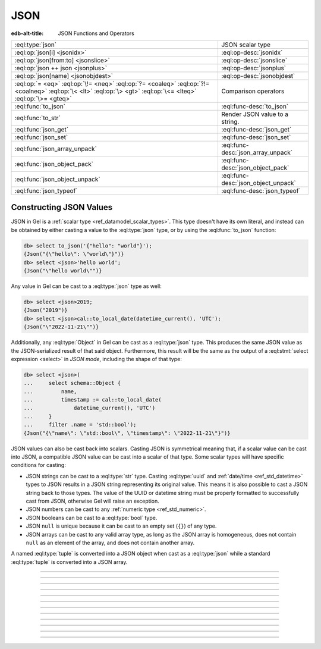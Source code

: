 .. _ref_std_json:

====
JSON
====

:edb-alt-title: JSON Functions and Operators

.. list-table::
    :class: funcoptable

    * - :eql:type:`json`
      - JSON scalar type

    * - :eql:op:`json[i] <jsonidx>`
      - :eql:op-desc:`jsonidx`

    * - :eql:op:`json[from:to] <jsonslice>`
      - :eql:op-desc:`jsonslice`

    * - :eql:op:`json ++ json <jsonplus>`
      - :eql:op-desc:`jsonplus`

    * - :eql:op:`json[name] <jsonobjdest>`
      - :eql:op-desc:`jsonobjdest`

    * - :eql:op:`= <eq>` :eql:op:`\!= <neq>` :eql:op:`?= <coaleq>`
        :eql:op:`?!= <coalneq>` :eql:op:`\< <lt>` :eql:op:`\> <gt>`
        :eql:op:`\<= <lteq>` :eql:op:`\>= <gteq>`
      - Comparison operators

    * - :eql:func:`to_json`
      - :eql:func-desc:`to_json`

    * - :eql:func:`to_str`
      - Render JSON value to a string.

    * - :eql:func:`json_get`
      - :eql:func-desc:`json_get`

    * - :eql:func:`json_set`
      - :eql:func-desc:`json_set`

    * - :eql:func:`json_array_unpack`
      - :eql:func-desc:`json_array_unpack`

    * - :eql:func:`json_object_pack`
      - :eql:func-desc:`json_object_pack`

    * - :eql:func:`json_object_unpack`
      - :eql:func-desc:`json_object_unpack`

    * - :eql:func:`json_typeof`
      - :eql:func-desc:`json_typeof`

.. _ref_std_json_construction:

Constructing JSON Values
------------------------

JSON in Gel is a :ref:`scalar type <ref_datamodel_scalar_types>`. This type
doesn't have its own literal, and instead can be obtained by either casting a
value to the :eql:type:`json` type, or by using the :eql:func:`to_json`
function:

.. code-block:: edgeql-repl

    db> select to_json('{"hello": "world"}');
    {Json("{\"hello\": \"world\"}")}
    db> select <json>'hello world';
    {Json("\"hello world\"")}

Any value in Gel can be cast to a :eql:type:`json` type as well:

.. code-block:: edgeql-repl

    db> select <json>2019;
    {Json("2019")}
    db> select <json>cal::to_local_date(datetime_current(), 'UTC');
    {Json("\"2022-11-21\"")}

.. versionadded:: 3.0

    The :eql:func:`json_object_pack` function provides one more way to
    construct JSON. It constructs a JSON object from an array of key/value
    tuples:

    .. code-block:: edgeql-repl

        db> select json_object_pack({("hello", <json>"world")});
        {Json("{\"hello\": \"world\"}")}

Additionally, any :eql:type:`Object` in Gel can be cast as a
:eql:type:`json` type. This produces the same JSON value as the
JSON-serialized result of that said object. Furthermore, this result will
be the same as the output of a :eql:stmt:`select expression <select>` in
*JSON mode*, including the shape of that type:

.. code-block:: edgeql-repl

    db> select <json>(
    ...     select schema::Object {
    ...         name,
    ...         timestamp := cal::to_local_date(
    ...             datetime_current(), 'UTC')
    ...     }
    ...     filter .name = 'std::bool');
    {Json("{\"name\": \"std::bool\", \"timestamp\": \"2022-11-21\"}")}

JSON values can also be cast back into scalars. Casting JSON is symmetrical
meaning that, if a scalar value can be cast into JSON, a compatible JSON value
can be cast into a scalar of that type. Some scalar types will have specific
conditions for casting:

- JSON strings can be cast to a :eql:type:`str` type. Casting :eql:type:`uuid`
  and :ref:`date/time <ref_std_datetime>` types to JSON results in a JSON
  string representing its original value. This means it is also possible to
  cast a JSON string back to those types. The value of the UUID or datetime
  string must be properly formatted to successfully cast from JSON, otherwise
  Gel will raise an exception.
- JSON numbers can be cast to any :ref:`numeric type <ref_std_numeric>`.
- JSON booleans can be cast to a :eql:type:`bool` type.
- JSON ``null`` is unique because it can be cast to an empty set (``{}``) of
  any type.
- JSON arrays can be cast to any valid array type, as long as the JSON array
  is homogeneous, does not contain ``null`` as an element of the array, and
  does not contain another array.

A named :eql:type:`tuple` is converted into a JSON object when cast as a
:eql:type:`json` while a standard :eql:type:`tuple` is converted into a
JSON array.

----------


.. eql:type:: std::json

    Arbitrary JSON data.

    Any other type can be :eql:op:`cast <cast>` to and from JSON:

    .. code-block:: edgeql-repl

        db> select <json>42;
        {Json("42")}
        db> select <bool>to_json('true');
        {true}

    A :eql:type:`json` value can also be cast as a :eql:type:`str` type, but
    only when recognized as a JSON string:

    .. code-block:: edgeql-repl

        db> select <str>to_json('"something"');
        {'something'}

    Casting a JSON array of strings (``["a", "b", "c"]``) to a :eql:type:`str`
    will result in an error:

    .. code-block:: edgeql-repl

        db> select <str>to_json('["a", "b", "c"]');
        InvalidValueError: expected json string or null; got JSON array

    Instead, use the :eql:func:`to_str` function to dump a JSON value to a
    :eql:type:`str` value. Use the :eql:func:`to_json` function to parse a
    JSON string to a :eql:type:`json` value:

    .. code-block:: edgeql-repl

        db> select to_json('[1, "a"]');
        {Json("[1, \"a\"]")}
        db> select to_str(<json>[1, 2]);
        {'[1, 2]'}

    .. note::

        This type is backed by the Postgres ``jsonb`` type which has a size
        limit of 256MiB minus one byte. The Gel ``json`` type is also
        subject to this limitation.


----------


.. eql:operator:: jsonidx: json [ int64 ] -> json

    :index: [int], index access

    Accesses the element of the JSON string or array at a given index.

    The contents of JSON *arrays* and *strings* can also be
    accessed via ``[]``:

    .. code-block:: edgeql-repl

        db> select <json>'hello'[1];
        {Json("\"e\"")}
        db> select <json>'hello'[-1];
        {Json("\"o\"")}
        db> select to_json('[1, "a", null]')[1];
        {Json("\"a\"")}
        db> select to_json('[1, "a", null]')[-1];
        {Json("null")}

    This will raise an exception if the specified index is not valid for the
    base JSON value. To access an index that is potentially out of bounds, use
    :eql:func:`json_get`.


----------


.. eql:operator:: jsonslice: json [ int64 : int64 ] -> json

    :index: [int:int]

    Produces a JSON value comprising a portion of the existing JSON value.

    JSON *arrays* and *strings* can be sliced in the same way as
    regular arrays, producing a new JSON array or string:

    .. code-block:: edgeql-repl

        db> select <json>'hello'[0:2];
        {Json("\"he\"")}
        db> select <json>'hello'[2:];
        {Json("\"llo\"")}
        db> select to_json('[1, 2, 3]')[0:2];
        {Json("[1, 2]")}
        db> select to_json('[1, 2, 3]')[2:];
        {Json("[3]")}
        db> select to_json('[1, 2, 3]')[:1];
        {Json("[1]")}
        db> select to_json('[1, 2, 3]')[:-2];
        {Json("[1]")}

----------


.. eql:operator:: jsonplus: json ++ json -> json

    :index: ++, concatenate, join, add

    Concatenates two JSON arrays, objects, or strings into one.

    JSON arrays, objects and strings can be concatenated with JSON values of
    the same type into a new JSON value.

    If you concatenate two JSON objects, you get a new object whose keys will
    be a union of the keys of the input objects. If a key is present in both
    objects, the value from the second object is taken.

    .. code-block:: edgeql-repl

        db> select to_json('[1, 2]') ++ to_json('[3]');
        {Json("[1, 2, 3]")}
        db> select to_json('{"a": 1}') ++ to_json('{"b": 2}');
        {Json("{\"a\": 1, \"b\": 2}")}
        db> select to_json('{"a": 1, "b": 2}') ++ to_json('{"b": 3}');
        {Json("{\"a\": 1, \"b\": 3}")}
        db> select to_json('"123"') ++ to_json('"456"');
        {Json("\"123456\"")}

----------


.. eql:operator:: jsonobjdest: json [ str ] -> json

    :index: [str], json get key

    Accesses an element of a JSON object given its key.

    The fields of JSON *objects* can also be accessed via ``[]``:

    .. code-block:: edgeql-repl

        db> select to_json('{"a": 2, "b": 5}')['b'];
        {Json("5")}
        db> select j := <json>(schema::Type {
        ...     name,
        ...     timestamp := cal::to_local_date(datetime_current(), 'UTC')
        ... })
        ... filter j['name'] = <json>'std::bool';
        {Json("{\"name\": \"std::bool\", \"timestamp\": \"2022-11-21\"}")}


    This will raise an exception if the specified field does not exist for the
    base JSON value. To access an index that is potentially out of bounds, use
    :eql:func:`json_get`.


----------


.. eql:function:: std::to_json(string: str) -> json

    :index: json parse loads

    Returns a JSON value parsed from the given string.

    .. code-block:: edgeql-repl

        db> select to_json('[1, "hello", null]');
        {Json("[1, \"hello\", null]")}
        db> select to_json('{"hello": "world"}');
        {Json("{\"hello\": \"world\"}")}


----------


.. eql:function:: std::json_array_unpack(json: json) -> set of json

    :index: array unpack

    Returns the elements of a JSON array as a set of :eql:type:`json`.

    Calling this function on anything other than a JSON array will
    result in a runtime error.

    This function should be used only if the ordering of elements is not
    important, or when the ordering of the set is preserved (such as an
    immediate input to an aggregate function).

    .. code-block:: edgeql-repl

        db> select json_array_unpack(to_json('[1, "a"]'));
        {Json("1"), Json("\"a\"")}


----------


.. eql:function:: std::json_get(json: json, \
                                variadic path: str) -> optional json

    :index: safe navigation

    Returns a value from a JSON object or array given its path.

    This function provides "safe" navigation of a JSON value. If the
    input path is a valid path for the input JSON object/array, the
    JSON value at the end of that path is returned:

    .. code-block:: edgeql-repl

        db> select json_get(to_json('{
        ...     "q": 1,
        ...     "w": [2, "foo"],
        ...     "e": true
        ... }'), 'w', '1');
        {Json("\"foo\"")}

    This is useful when certain structure of JSON data is assumed, but cannot
    be reliably guaranteed. If the path cannot be followed for any reason, the
    empty set is returned:

    .. code-block:: edgeql-repl

        db> select json_get(to_json('{
        ...     "q": 1,
        ...     "w": [2, "foo"],
        ...     "e": true
        ... }'), 'w', '2');
        {}

    If you want to supply your own default for the case where the path cannot
    be followed, you can do so using the :eql:op:`coalesce` operator:

    .. code-block:: edgeql-repl

        db> select json_get(to_json('{
        ...     "q": 1,
        ...     "w": [2, "foo"],
        ...     "e": true
        ... }'), 'w', '2') ?? <json>'mydefault';
        {Json("\"mydefault\"")}


----------


.. eql:function:: std::json_set( \
                    target: json, \
                    variadic path: str, \
                    named only value: optional json, \
                    named only create_if_missing: bool = true, \
                    named only empty_treatment: JsonEmpty = \
                      JsonEmpty.ReturnEmpty) \
                  -> optional json

    .. versionadded:: 2.0

    Returns an updated JSON target with a new value.

    .. code-block:: edgeql-repl

        db> select json_set(
        ...   to_json('{"a": 10, "b": 20}'),
        ...   'a',
        ...   value := <json>true,
        ... );
        {Json("{\"a\": true, \"b\": 20}")}
        db> select json_set(
        ...   to_json('{"a": {"b": {}}}'),
        ...   'a', 'b', 'c',
        ...   value := <json>42,
        ... );
        {Json("{\"a\": {\"b\": {\"c\": 42}}}")}

    If *create_if_missing* is set to ``false``, a new path for the value
    won't be created:

    .. code-block:: edgeql-repl

        db> select json_set(
        ...   to_json('{"a": 10, "b": 20}'),
        ...   'с',
        ...   value := <json>42,
        ... );
        {Json("{\"a\": 10, \"b\": 20, \"с\": 42}")}
        db> select json_set(
        ...   to_json('{"a": 10, "b": 20}'),
        ...   'с',
        ...   value := <json>42,
        ...   create_if_missing := false,
        ... );
        {Json("{\"a\": 10, \"b\": 20}")}

    The *empty_treatment* parameter defines the behavior of the function if an
    empty set is passed as *new_value*. This parameter can take these values:

    - ``ReturnEmpty``: return empty set, default
    - ``ReturnTarget``: return ``target`` unmodified
    - ``Error``: raise an ``InvalidValueError``
    - ``UseNull``: use a ``null`` JSON value
    - ``DeleteKey``: delete the object key

    .. code-block:: edgeql-repl

        db> select json_set(
        ...   to_json('{"a": 10, "b": 20}'),
        ...   'a',
        ...   value := <json>{}
        ... );
        {}
        db> select json_set(
        ...   to_json('{"a": 10, "b": 20}'),
        ...   'a',
        ...   value := <json>{},
        ...   empty_treatment := JsonEmpty.ReturnTarget,
        ... );
        {Json("{\"a\": 10, \"b\": 20}")}
        db> select json_set(
        ...   to_json('{"a": 10, "b": 20}'),
        ...   'a',
        ...   value := <json>{},
        ...   empty_treatment := JsonEmpty.Error,
        ... );
        InvalidValueError: invalid empty JSON value
        db> select json_set(
        ...   to_json('{"a": 10, "b": 20}'),
        ...   'a',
        ...   value := <json>{},
        ...   empty_treatment := JsonEmpty.UseNull,
        ... );
        {Json("{\"a\": null, \"b\": 20}")}
        db> select json_set(
        ...   to_json('{"a": 10, "b": 20}'),
        ...   'a',
        ...   value := <json>{},
        ...   empty_treatment := JsonEmpty.DeleteKey,
        ... );
        {Json("{\"b\": 20}")}

----------


.. eql:function:: std::json_object_pack(pairs: SET OF tuple<str, json>) -> \
                  json

    .. versionadded:: 3.0

    Returns the given set of key/value tuples as a JSON object.

    .. code-block:: edgeql-repl

        db> select json_object_pack({
        ...     ("foo", to_json("1")),
        ...     ("bar", to_json("null")),
        ...     ("baz", to_json("[]"))
        ... });
        {Json("{\"bar\": null, \"baz\": [], \"foo\": 1}")}

    If the key/value tuples being packed have common keys, the last value for
    each key will make the final object.

    .. code-block:: edgeql-repl

        db> select json_object_pack({
        ...     ("hello", <json>"world"),
        ...     ("hello", <json>true)
        ... });
        {Json("{\"hello\": true}")}


----------


.. eql:function:: std::json_object_unpack(json: json) -> \
                  set of tuple<str, json>

    Returns the data in a JSON object as a set of key/value tuples.

    Calling this function on anything other than a JSON object will
    result in a runtime error.

    .. code-block:: edgeql-repl

        db> select json_object_unpack(to_json('{
        ...     "q": 1,
        ...     "w": [2, "foo"],
        ...     "e": true
        ... }'));
        {('e', Json("true")), ('q', Json("1")), ('w', Json("[2, \"foo\"]"))}


----------


.. eql:function:: std::json_typeof(json: json) -> str

    :index: type

    Returns the type of the outermost JSON value as a string.

    Possible return values are: ``'object'``, ``'array'``,
    ``'string'``, ``'number'``, ``'boolean'``, or ``'null'``:

    .. code-block:: edgeql-repl

        db> select json_typeof(<json>2);
        {'number'}
        db> select json_typeof(to_json('null'));
        {'null'}
        db> select json_typeof(to_json('{"a": 2}'));
        {'object'}

